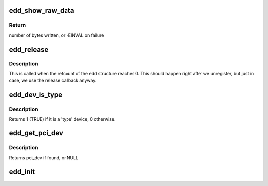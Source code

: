 .. -*- coding: utf-8; mode: rst -*-
.. src-file: drivers/firmware/edd.c

.. _`edd_show_raw_data`:

edd_show_raw_data
=================

.. c:function:: ssize_t edd_show_raw_data(struct edd_device *edev, char *buf)

    copies raw data to buffer for userspace to parse

    :param struct edd_device \*edev:
        target edd_device

    :param char \*buf:
        output buffer

.. _`edd_show_raw_data.return`:

Return
------

number of bytes written, or -EINVAL on failure

.. _`edd_release`:

edd_release
===========

.. c:function:: void edd_release(struct kobject *kobj)

    free edd structure

    :param struct kobject \*kobj:
        kobject of edd structure

.. _`edd_release.description`:

Description
-----------

This is called when the refcount of the edd structure
reaches 0. This should happen right after we unregister,
but just in case, we use the release callback anyway.

.. _`edd_dev_is_type`:

edd_dev_is_type
===============

.. c:function:: int edd_dev_is_type(struct edd_device *edev, const char *type)

    is this EDD device a 'type' device?

    :param struct edd_device \*edev:
        target edd_device

    :param const char \*type:
        a host bus or interface identifier string per the EDD spec

.. _`edd_dev_is_type.description`:

Description
-----------

Returns 1 (TRUE) if it is a 'type' device, 0 otherwise.

.. _`edd_get_pci_dev`:

edd_get_pci_dev
===============

.. c:function:: struct pci_dev *edd_get_pci_dev(struct edd_device *edev)

    finds pci_dev that matches edev

    :param struct edd_device \*edev:
        edd_device

.. _`edd_get_pci_dev.description`:

Description
-----------

Returns pci_dev if found, or NULL

.. _`edd_init`:

edd_init
========

.. c:function:: int edd_init( void)

    creates sysfs tree of EDD data

    :param  void:
        no arguments

.. This file was automatic generated / don't edit.

